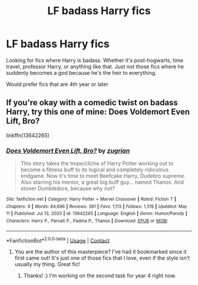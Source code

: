#+TITLE: LF badass Harry fics

* LF badass Harry fics
:PROPERTIES:
:Author: Muffin-Dangerous
:Score: 6
:DateUnix: 1622509473.0
:DateShort: 2021-Jun-01
:FlairText: Request
:END:
Looking for fics where Harry is badass. Whether it's post-hogwarts, time travel, professor Harry, or anything like that. Just not those fics where he suddenly becomes a god because he's the heir to everything.

Would prefer fics that are 4th year or later


** If you're okay with a comedic twist on badass Harry, try this one of mine: Does Voldemort Even Lift, Bro?

linkffn(13642265)
:PROPERTIES:
:Author: zugrian
:Score: 5
:DateUnix: 1622514854.0
:DateShort: 2021-Jun-01
:END:

*** [[https://www.fanfiction.net/s/13642265/1/][*/Does Voldemort Even Lift, Bro?/*]] by [[https://www.fanfiction.net/u/9916427/zugrian][/zugrian/]]

#+begin_quote
  This story takes the trope/cliche of Harry Potter working out to become a fitness buff to its logical and completely ridiculous endgame. Now it's time to meet Beefcake Harry, Dudebro supreme. Also starring his mentor, a great big buff guy... named Thanos. And stoner Dumbledore, because why not?
#+end_quote

^{/Site/:} ^{fanfiction.net} ^{*|*} ^{/Category/:} ^{Harry} ^{Potter} ^{+} ^{Marvel} ^{Crossover} ^{*|*} ^{/Rated/:} ^{Fiction} ^{T} ^{*|*} ^{/Chapters/:} ^{9} ^{*|*} ^{/Words/:} ^{84,696} ^{*|*} ^{/Reviews/:} ^{391} ^{*|*} ^{/Favs/:} ^{1,113} ^{*|*} ^{/Follows/:} ^{1,319} ^{*|*} ^{/Updated/:} ^{May} ^{11} ^{*|*} ^{/Published/:} ^{Jul} ^{13,} ^{2020} ^{*|*} ^{/id/:} ^{13642265} ^{*|*} ^{/Language/:} ^{English} ^{*|*} ^{/Genre/:} ^{Humor/Parody} ^{*|*} ^{/Characters/:} ^{Harry} ^{P.,} ^{Parvati} ^{P.,} ^{Padma} ^{P.,} ^{Thanos} ^{*|*} ^{/Download/:} ^{[[http://www.ff2ebook.com/old/ffn-bot/index.php?id=13642265&source=ff&filetype=epub][EPUB]]} ^{or} ^{[[http://www.ff2ebook.com/old/ffn-bot/index.php?id=13642265&source=ff&filetype=mobi][MOBI]]}

--------------

*FanfictionBot*^{2.0.0-beta} | [[https://github.com/FanfictionBot/reddit-ffn-bot/wiki/Usage][Usage]] | [[https://www.reddit.com/message/compose?to=tusing][Contact]]
:PROPERTIES:
:Author: FanfictionBot
:Score: 4
:DateUnix: 1622514893.0
:DateShort: 2021-Jun-01
:END:

**** You are the author of this masterpiece? I've had it bookmarked since it first came out! It's just one of those fics that I love, even if the style isn't usually my thing. Great fic!
:PROPERTIES:
:Author: thatonewiththecookie
:Score: 1
:DateUnix: 1622528810.0
:DateShort: 2021-Jun-01
:END:

***** Thanks! :) I'm working on the second task for year 4 right now.
:PROPERTIES:
:Author: zugrian
:Score: 3
:DateUnix: 1622537023.0
:DateShort: 2021-Jun-01
:END:
